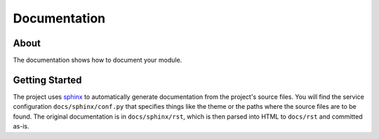 =============
Documentation
=============

About
-----

The documentation shows how to document your module.

Getting Started
---------------

The project uses `sphinx <https://www.sphinx-doc.org/en/master/>`_ to automatically generate documentation from the project's source files. You will find the service configuration ``docs/sphinx/conf.py`` that specifies things like the theme or the paths where the source files are to be found. The original documentation is in ``docs/sphinx/rst``, which is then parsed into HTML to ``docs/rst`` and committed as-is.